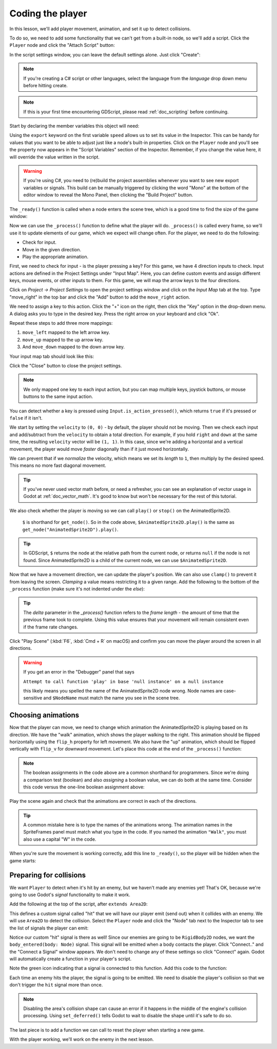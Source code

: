 .. _doc_your_first_2d_game_coding_the_player:

Coding the player
=================

In this lesson, we'll add player movement, animation, and set it up to detect
collisions.

To do so, we need to add some functionality that we can't get from a built-in
node, so we'll add a script. Click the ``Player`` node and click the "Attach
Script" button:

.. image:: img/add_script_button.png

In the script settings window, you can leave the default settings alone. Just
click "Create":

.. note:: If you're creating a C# script or other languages, select the language
          from the `language` drop down menu before hitting create.

.. image:: img/attach_node_window.png

.. note:: If this is your first time encountering GDScript, please read
          :ref:`doc_scripting` before continuing.

Start by declaring the member variables this object will need:

.. tabs::
 .. code-tab:: gdscript GDScript

    extends Area2D

    export var speed = 400 # How fast the player will move (pixels/sec).
    var screen_size # Size of the game window.

 .. code-tab:: csharp

    using Godot;
    using System;

    public class Player : Area2D
    {
        [Export]
        public int Speed = 400; // How fast the player will move (pixels/sec).

        public Vector2 ScreenSize; // Size of the game window.
    }

 .. code-tab:: cpp

    // A `player.gdns` file has already been created for you. Attach it to the Player node.

    // Create two files `player.cpp` and `player.hpp` next to `entry.cpp` in `src`.
    // This code goes in `player.hpp`. We also define the methods we'll be using here.
    #ifndef PLAYER_H
    #define PLAYER_H

    #include <AnimatedSprite2D.hpp>
    #include <Area2D.hpp>
    #include <CollisionShape2D.hpp>
    #include <Godot.hpp>
    #include <Input.hpp>

    class Player : public godot::Area2D {
        GODOT_CLASS(Player, godot::Area2D)

        godot::AnimatedSprite2D *_animated_sprite;
        godot::CollisionShape2D *_collision_shape;
        godot::Input *_input;
        godot::Vector2 _screen_size; // Size of the game window.

    public:
        real_t speed = 400; // How fast the player will move (pixels/sec).

        void _init() {}
        void _ready();
        void _process(const double p_delta);
        void start(const godot::Vector2 p_position);
        void _on_Player_body_entered(godot::Node2D *_body);

        static void _register_methods();
    };

    #endif // PLAYER_H

Using the ``export`` keyword on the first variable ``speed`` allows us to set
its value in the Inspector. This can be handy for values that you want to be
able to adjust just like a node's built-in properties. Click on the ``Player``
node and you'll see the property now appears in the "Script Variables" section
of the Inspector. Remember, if you change the value here, it will override the
value written in the script.

.. warning:: If you're using C#, you need to (re)build the project assemblies
             whenever you want to see new export variables or signals. This
             build can be manually triggered by clicking the word "Mono" at the
             bottom of the editor window to reveal the Mono Panel, then clicking
             the "Build Project" button.

.. image:: img/export_variable.png

The ``_ready()`` function is called when a node enters the scene tree, which is
a good time to find the size of the game window:

.. tabs::
 .. code-tab:: gdscript GDScript

    func _ready():
        screen_size = get_viewport_rect().size

 .. code-tab:: csharp

    public override void _Ready()
    {
        ScreenSize = GetViewportRect().Size;
    }

 .. code-tab:: cpp

    // This code goes in `player.cpp`.
    #include "player.hpp"

    void Player::_ready() {
        _animated_sprite = get_node<godot::AnimatedSprite2D>("AnimatedSprite2D");
        _collision_shape = get_node<godot::CollisionShape2D>("CollisionShape2D");
        _input = godot::Input::get_singleton();
        _screen_size = get_viewport_rect().size;
    }

Now we can use the ``_process()`` function to define what the player will do.
``_process()`` is called every frame, so we'll use it to update elements of our
game, which we expect will change often. For the player, we need to do the
following:

- Check for input.
- Move in the given direction.
- Play the appropriate animation.

First, we need to check for input - is the player pressing a key? For this game,
we have 4 direction inputs to check. Input actions are defined in the Project
Settings under "Input Map". Here, you can define custom events and assign
different keys, mouse events, or other inputs to them. For this game, we will
map the arrow keys to the four directions.

Click on *Project -> Project Settings* to open the project settings window and
click on the *Input Map* tab at the top. Type "move_right" in the top bar and
click the "Add" button to add the ``move_right`` action.

.. image:: img/input-mapping-add-action.png

We need to assign a key to this action. Click the "+" icon on the right, then
click the "Key" option in the drop-down menu. A dialog asks you to type in the
desired key. Press the right arrow on your keyboard and click "Ok".

.. image:: img/input-mapping-add-key.png

Repeat these steps to add three more mappings:

1. ``move_left`` mapped to the left arrow key.
2. ``move_up`` mapped to the up arrow key.
3. And ``move_down`` mapped to the down arrow key.

Your input map tab should look like this:

.. image:: img/input-mapping-completed.png

Click the "Close" button to close the project settings.

.. note::

   We only mapped one key to each input action, but you can map multiple keys,
   joystick buttons, or mouse buttons to the same input action.

You can detect whether a key is pressed using ``Input.is_action_pressed()``,
which returns ``true`` if it's pressed or ``false`` if it isn't.

.. tabs::
 .. code-tab:: gdscript GDScript

    func _process(delta):
        var velocity = Vector2.ZERO # The player's movement vector.
        if Input.is_action_pressed("move_right"):
            velocity.x += 1
        if Input.is_action_pressed("move_left"):
            velocity.x -= 1
        if Input.is_action_pressed("move_down"):
            velocity.y += 1
        if Input.is_action_pressed("move_up"):
            velocity.y -= 1

        if velocity.length() > 0:
            velocity = velocity.normalized() * speed
            $AnimatedSprite2D.play()
        else:
            $AnimatedSprite2D.stop()

 .. code-tab:: csharp

    public override void _Process(float delta)
    {
        var velocity = Vector2.Zero; // The player's movement vector.

        if (Input.IsActionPressed("move_right"))
        {
            velocity.x += 1;
        }

        if (Input.IsActionPressed("move_left"))
        {
            velocity.x -= 1;
        }

        if (Input.IsActionPressed("move_down"))
        {
            velocity.y += 1;
        }

        if (Input.IsActionPressed("move_up"))
        {
            velocity.y -= 1;
        }

        var animatedSprite = GetNode<AnimatedSprite2D>("AnimatedSprite2D");

        if (velocity.Length() > 0)
        {
            velocity = velocity.Normalized() * Speed;
            animatedSprite.Play();
        }
        else
        {
            animatedSprite.Stop();
        }
    }

 .. code-tab:: cpp

    // This code goes in `player.cpp`.
    void Player::_process(const double p_delta) {
        godot::Vector2 velocity(0, 0);

        velocity.x = _input->get_action_strength("move_right") - _input->get_action_strength("move_left");
        velocity.y = _input->get_action_strength("move_down") - _input->get_action_strength("move_up");

        if (velocity.length() > 0) {
            velocity = velocity.normalized() * speed;
            _animated_sprite->play();
        } else {
            _animated_sprite->stop();
        }
    }

We start by setting the ``velocity`` to ``(0, 0)`` - by default, the player
should not be moving. Then we check each input and add/subtract from the
``velocity`` to obtain a total direction. For example, if you hold ``right`` and
``down`` at the same time, the resulting ``velocity`` vector will be ``(1, 1)``.
In this case, since we're adding a horizontal and a vertical movement, the
player would move *faster* diagonally than if it just moved horizontally.

We can prevent that if we *normalize* the velocity, which means we set its
*length* to ``1``, then multiply by the desired speed. This means no more fast
diagonal movement.

.. tip:: If you've never used vector math before, or need a refresher, you can
         see an explanation of vector usage in Godot at :ref:`doc_vector_math`.
         It's good to know but won't be necessary for the rest of this tutorial.

We also check whether the player is moving so we can call ``play()`` or
``stop()`` on the AnimatedSprite2D.

         ``$`` is shorthand for ``get_node()``. So in the code above,
         ``$AnimatedSprite2D.play()`` is the same as
         ``get_node("AnimatedSprite2D").play()``.

.. tip:: In GDScript, ``$`` returns the node at the relative path from the
         current node, or returns ``null`` if the node is not found. Since
         AnimatedSprite2D is a child of the current node, we can use
         ``$AnimatedSprite2D``.

Now that we have a movement direction, we can update the player's position. We
can also use ``clamp()`` to prevent it from leaving the screen. *Clamping* a
value means restricting it to a given range. Add the following to the bottom of
the ``_process`` function (make sure it's not indented under the `else`):

.. tabs::
 .. code-tab:: gdscript GDScript

        position += velocity * delta
        position.x = clamp(position.x, 0, screen_size.x)
        position.y = clamp(position.y, 0, screen_size.y)

 .. code-tab:: csharp

        Position += velocity * delta;
        Position = new Vector2(
            x: Mathf.Clamp(Position.x, 0, ScreenSize.x),
            y: Mathf.Clamp(Position.y, 0, ScreenSize.y)
        );

 .. code-tab:: cpp

        godot::Vector2 position = get_position();
        position += velocity * (real_t)p_delta;
        position.x = godot::Math::clamp(position.x, (real_t)0.0, _screen_size.x);
        position.y = godot::Math::clamp(position.y, (real_t)0.0, _screen_size.y);
        set_position(position);

.. tip:: The `delta` parameter in the `_process()` function refers to the *frame
        length* - the amount of time that the previous frame took to complete.
        Using this value ensures that your movement will remain consistent even
        if the frame rate changes.

Click "Play Scene" (:kbd:`F6`, :kbd:`Cmd + R` on macOS) and confirm you can move
the player around the screen in all directions.

.. warning:: If you get an error in the "Debugger" panel that says

            ``Attempt to call function 'play' in base 'null instance' on a null
            instance``

            this likely means you spelled the name of the AnimatedSprite2D node
            wrong. Node names are case-sensitive and ``$NodeName`` must match
            the name you see in the scene tree.

Choosing animations
~~~~~~~~~~~~~~~~~~~

Now that the player can move, we need to change which animation the
AnimatedSprite2D is playing based on its direction. We have the "walk" animation,
which shows the player walking to the right. This animation should be flipped
horizontally using the ``flip_h`` property for left movement. We also have the
"up" animation, which should be flipped vertically with ``flip_v`` for downward
movement. Let's place this code at the end of the ``_process()`` function:

.. tabs::
 .. code-tab:: gdscript GDScript

        if velocity.x != 0:
            $AnimatedSprite2D.animation = "walk"
            $AnimatedSprite2D.flip_v = false
            # See the note below about boolean assignment.
            $AnimatedSprite2D.flip_h = velocity.x < 0
        elif velocity.y != 0:
            $AnimatedSprite2D.animation = "up"
            $AnimatedSprite2D.flip_v = velocity.y > 0

 .. code-tab:: csharp

        if (velocity.x != 0)
        {
            animatedSprite2D.Animation = "walk";
            animatedSprite2D.FlipV = false;
            // See the note below about boolean assignment.
            animatedSprite2D.FlipH = velocity.x < 0;
        }
        else if (velocity.y != 0)
        {
            animatedSprite2D.Animation = "up";
            animatedSprite2D.FlipV = velocity.y > 0;
        }

 .. code-tab:: cpp

        if (velocity.x != 0) {
            _animated_sprite->set_animation("right");
            _animated_sprite->set_flip_v(false);
            // See the note below about boolean assignment.
            _animated_sprite->set_flip_h(velocity.x < 0);
        } else if (velocity.y != 0) {
            _animated_sprite->set_animation("up");
            _animated_sprite->set_flip_v(velocity.y > 0);
        }

.. Note:: The boolean assignments in the code above are a common shorthand for
          programmers. Since we're doing a comparison test (boolean) and also
          *assigning* a boolean value, we can do both at the same time. Consider
          this code versus the one-line boolean assignment above:

          .. tabs::
           .. code-tab :: gdscript GDScript

             if velocity.x < 0:
                 $AnimatedSprite2D.flip_h = true
             else:
                 $AnimatedSprite2D.flip_h = false

           .. code-tab:: csharp

             if (velocity.x < 0)
             {
                 animatedSprite2D.FlipH = true;
             }
             else
             {
                 animatedSprite2D.FlipH = false;
             }

Play the scene again and check that the animations are correct in each of the
directions.

.. tip:: A common mistake here is to type the names of the animations wrong. The
        animation names in the SpriteFrames panel must match what you type in
        the code. If you named the animation ``"Walk"``, you must also use a
        capital "W" in the code.

When you're sure the movement is working correctly, add this line to
``_ready()``, so the player will be hidden when the game starts:

.. tabs::
 .. code-tab:: gdscript GDScript

    hide()

 .. code-tab:: csharp

    Hide();

 .. code-tab:: cpp

    hide();

Preparing for collisions
~~~~~~~~~~~~~~~~~~~~~~~~

We want ``Player`` to detect when it's hit by an enemy, but we haven't made any
enemies yet! That's OK, because we're going to use Godot's *signal*
functionality to make it work.

Add the following at the top of the script, after ``extends Area2D``:

.. tabs::
 .. code-tab:: gdscript GDScript

    signal hit

 .. code-tab:: csharp

    // Don't forget to rebuild the project so the editor knows about the new signal.

    [Signal]
    public delegate void Hit();

 .. code-tab:: cpp

    // This code goes in `player.cpp`.
    // We need to register the signal here, and while we're here, we can also
    // register the other methods and register the speed property.
    void Player::_register_methods() {
        godot::register_method("_ready", &Player::_ready);
        godot::register_method("_process", &Player::_process);
        godot::register_method("start", &Player::start);
        godot::register_method("_on_Player_body_entered", &Player::_on_Player_body_entered);
        godot::register_property("speed", &Player::speed, (real_t)400.0);
        // This below line is the signal.
        godot::register_signal<Player>("hit", godot::Dictionary());
    }

This defines a custom signal called "hit" that we will have our player emit
(send out) when it collides with an enemy. We will use ``Area2D`` to detect the
collision. Select the ``Player`` node and click the "Node" tab next to the
Inspector tab to see the list of signals the player can emit:

.. image:: img/player_signals.png

Notice our custom "hit" signal is there as well! Since our enemies are going to
be ``RigidBody2D`` nodes, we want the ``body_entered(body: Node)`` signal. This
signal will be emitted when a body contacts the player. Click "Connect.." and
the "Connect a Signal" window appears. We don't need to change any of these
settings so click "Connect" again. Godot will automatically create a function in
your player's script.

.. image:: img/player_signal_connection.png

Note the green icon indicating that a signal is connected to this function. Add
this code to the function:

.. tabs::
 .. code-tab:: gdscript GDScript

    func _on_Player_body_entered(body):
        hide() # Player disappears after being hit.
        emit_signal("hit")
        # Must be deferred as we can't change physics properties on a physics callback.
        $CollisionShape2D.set_deferred("disabled", true)

 .. code-tab:: csharp

    public void OnPlayerBodyEntered(PhysicsBody2D body)
    {
        Hide(); // Player disappears after being hit.
        EmitSignal(nameof(Hit));
        // Must be deferred as we can't change physics properties on a physics callback.
        GetNode<CollisionShape2D>("CollisionShape2D").SetDeferred("disabled", true);
    }

 .. code-tab:: cpp

    // This code goes in `player.cpp`.
    void Player::_on_Player_body_entered(godot::Node2D *_body) {
        hide(); // Player disappears after being hit.
        emit_signal("hit");
        // Must be deferred as we can't change physics properties on a physics callback.
        _collision_shape->set_deferred("disabled", true);
    }

Each time an enemy hits the player, the signal is going to be emitted. We need
to disable the player's collision so that we don't trigger the ``hit`` signal
more than once.

.. Note:: Disabling the area's collision shape can cause an error if it happens
          in the middle of the engine's collision processing. Using
          ``set_deferred()`` tells Godot to wait to disable the shape until it's
          safe to do so.

The last piece is to add a function we can call to reset the player when
starting a new game.

.. tabs::
 .. code-tab:: gdscript GDScript

    func start(pos):
        position = pos
        show()
        $CollisionShape2D.disabled = false

 .. code-tab:: csharp

    public void Start(Vector2 pos)
    {
        Position = pos;
        Show();
        GetNode<CollisionShape2D>("CollisionShape2D").Disabled = false;
    }

 .. code-tab:: cpp

    // This code goes in `player.cpp`.
    void Player::start(const godot::Vector2 p_position) {
        set_position(p_position);
        show();
        _collision_shape->set_disabled(false);
    }

With the player working, we'll work on the enemy in the next lesson.
